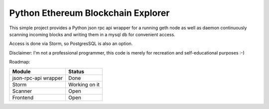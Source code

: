 Python Ethereum Blockchain Explorer
===================================

This simple project provides a Python json rpc api wrapper for a running geth node
as well as daemon continuously scanning incoming blocks and writing them in a mysql db for
convenient access.

Access is done via Storm, so PostgresSQL is also an option.

Disclaimer:
I'm not a professional programmer, this code is merely for recreation and self-educational purposes :-)


Roadmap:

+----------------------------+----------------+
| Module                     | Status         |
+============================+================+
|json-rpc-api wrapper        | Done           |
+----------------------------+----------------+
|Storm                       | Working on it  |
+----------------------------+----------------+
|Scanner                     | Open           |
+----------------------------+----------------+
|Frontend                    | Open           |
+----------------------------+----------------+
